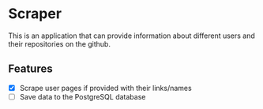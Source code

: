 * Scraper
This is an application that can provide information about different users and their repositories on the github.
** Features
- [X] Scrape user pages if provided with their links/names
- [ ] Save data to the PostgreSQL database

